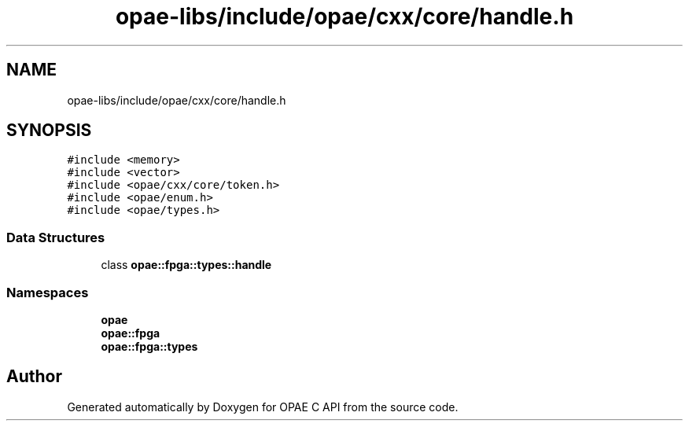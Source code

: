 .TH "opae-libs/include/opae/cxx/core/handle.h" 3 "Wed Dec 16 2020" "Version -.." "OPAE C API" \" -*- nroff -*-
.ad l
.nh
.SH NAME
opae-libs/include/opae/cxx/core/handle.h
.SH SYNOPSIS
.br
.PP
\fC#include <memory>\fP
.br
\fC#include <vector>\fP
.br
\fC#include <opae/cxx/core/token\&.h>\fP
.br
\fC#include <opae/enum\&.h>\fP
.br
\fC#include <opae/types\&.h>\fP
.br

.SS "Data Structures"

.in +1c
.ti -1c
.RI "class \fBopae::fpga::types::handle\fP"
.br
.in -1c
.SS "Namespaces"

.in +1c
.ti -1c
.RI " \fBopae\fP"
.br
.ti -1c
.RI " \fBopae::fpga\fP"
.br
.ti -1c
.RI " \fBopae::fpga::types\fP"
.br
.in -1c
.SH "Author"
.PP 
Generated automatically by Doxygen for OPAE C API from the source code\&.
